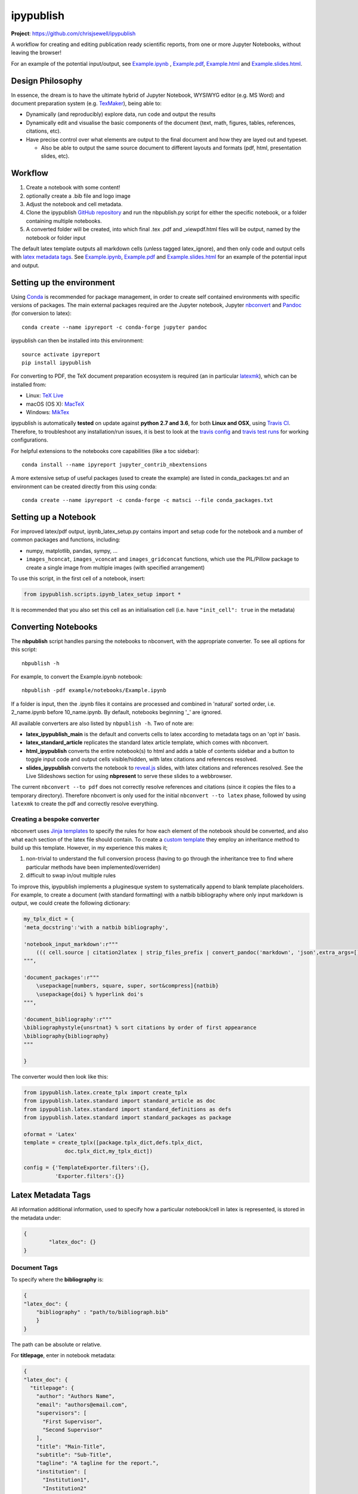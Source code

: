 ipypublish
==========

**Project**: https://github.com/chrisjsewell/ipypublish

.. image:: https://travis-ci.org/chrisjsewell/ipypublish.svg?branch=master
    :target: https://travis-ci.org/chrisjsewell/ipypublish

A workflow for creating and editing publication ready scientific
reports, from one or more Jupyter Notebooks, without leaving the
browser!

.. image:: https://github.com/chrisjsewell/ipypublish/raw/master/example_workflow.gif

For an example of the potential input/output, see `Example.ipynb <https://github.com/chrisjsewell/ipypublish/raw/master/example/notebooks/Example.ipynb>`__ , `Example.pdf <https://chrisjsewell.github.io/ipypublish/Example.view_pdf.html>`__, `Example.html <https://chrisjsewell.github.io/ipypublish/Example.html>`__ and `Example.slides.html <https://chrisjsewell.github.io/ipypublish/Example.slides.html#/>`__.

Design Philosophy
-----------------

In essence, the dream is to have the ultimate hybrid of Jupyter
Notebook, WYSIWYG editor (e.g. MS Word) and document preparation system
(e.g. `TexMaker <http://www.xm1math.net/texmaker/>`__), being able to:

-  Dynamically (and reproducibly) explore data, run code and output the
   results
-  Dynamically edit and visualise the basic components of the document
   (text, math, figures, tables, references, citations, etc).
-  Have precise control over what elements are output to the final
   document and how they are layed out and typeset.

   -  Also be able to output the same source document to different
      layouts and formats (pdf, html, presentation slides, etc).

Workflow
--------

1. Create a notebook with some content!
2. optionally create a .bib file and logo image
3. Adjust the notebook and cell metadata.
4. Clone the ipypublish `GitHub
   repository <https://github.com/chrisjsewell/ipypublish>`__ and run
   the nbpublish.py script for either the specific notebook, or a folder
   containing multiple notebooks.
5. A converted folder will be created, into which final .tex .pdf and
   \_viewpdf.html files will be output, named by the notebook or folder
   input

The default latex template outputs all markdown cells (unless tagged
latex\_ignore), and then only code and output cells with `latex metadata
tags <#latex-metadata-tags>`__. See
`Example.ipynb <https://github.com/chrisjsewell/ipypublish/blob/master/example/notebooks/Example.ipynb>`__, 
`Example.pdf <https://chrisjsewell.github.io/ipypublish/Example.view_pdf.html>`__ and `Example.slides.html <https://chrisjsewell.github.io/ipypublish/Example.slides.html#/>`__
for an example of the potential input and output.

Setting up the environment
--------------------------

Using `Conda <https://conda.io/docs/>`__ is recommended for package
management, in order to create self contained environments with specific
versions of packages. The main external packages required are the Jupyter notebook, Jupyter
`nbconvert <https://nbconvert.readthedocs.io/en/latest/index.html>`__
and `Pandoc <http://pandoc.org>`__ (for conversion to latex):

::

    conda create --name ipyreport -c conda-forge jupyter pandoc

ipypublish can then be installed into this environment:

::

	source activate ipyreport
	pip install ipypublish

For converting to PDF, the TeX document preparation ecosystem is
required (an in particular
`latexmk <http://mg.readthedocs.io/latexmk.html>`__), which can be
installed from:

-  Linux: `TeX Live <http://tug.org/texlive/>`__
-  macOS (OS X): `MacTeX <http://tug.org/mactex/>`__
-  Windows: `MikTex <http://www.miktex.org/>`__

ipypublish is automatically **tested** on update against **python 2.7 and 3.6**, for both **Linux and OSX**, using `Travis CI <https://en.wikipedia.org/wiki/Travis_CI>`__. Therefore, to troubleshoot any installation/run issues, 
it is best to look at the `travis config <https://github.com/chrisjsewell/ipypublish/blob/master/.travis.yml>`__ 
and `travis test runs <https://travis-ci.org/chrisjsewell/ipypublish>`__ for working configurations.

For helpful extensions to the notebooks core capabilities (like a toc
sidebar):

::

    conda install --name ipyreport jupyter_contrib_nbextensions

A more extensive setup of useful packages (used to create the example)
are listed in conda\_packages.txt and an environment can be created
directly from this using conda:

::

    conda create --name ipyreport -c conda-forge -c matsci --file conda_packages.txt

Setting up a Notebook
---------------------

For improved latex/pdf output, ipynb\_latex\_setup.py
contains import and setup code for the notebook and a number of common
packages and functions, including:

-  numpy, matplotlib, pandas, sympy, ...
-  ``images_hconcat``, ``images_vconcat`` and ``images_gridconcat``
   functions, which use the PIL/Pillow package to create a single image
   from multiple images (with specified arrangement)

To use this script, in the first cell of a notebook, insert:

.. code:: python

    from ipypublish.scripts.ipynb_latex_setup import *

It is recommended that you also set this cell as an initialisation cell
(i.e. have ``"init_cell": true`` in the metadata)

Converting Notebooks
--------------------

The **nbpublish** script handles parsing the notebooks to nbconvert, with
the appropriate converter. To see all options for this script:

::

    nbpublish -h

For example, to convert the Example.ipynb notebook:

::

    nbpublish -pdf example/notebooks/Example.ipynb

If a folder is input, then the .ipynb files it contains are processed
and combined in 'natural' sorted order, i.e. 2\_name.ipynb before
10\_name.ipynb. By default, notebooks beginning '\_' are ignored.

All available converters are also listed by ``nbpublish -h``. Two of note are:

-  **latex\_ipypublish\_main** is the default and converts cells to latex
   according to metadata tags on an 'opt in' basis.
-  **latex\_standard\_article** replicates the standard latex article
   template, which comes with nbconvert.
-  **html\_ipypublish** converts the entire notebook(s) to html
   and adds a table of contents sidebar and a button to toggle 
   input code and output cells visible/hidden,
   with latex citations and references resolved.
-  **slides\_ipypublish** converts the notebook to
   `reveal.js <http://lab.hakim.se/reveal-js/#/>`__ slides, 
   with latex citations and references resolved. 
   See the Live Slideshows section for
   using **nbpresent** to serve these slides to a webbrowser. 

The current ``nbconvert --to pdf`` does not correctly resolve references
and citations (since it copies the files to a temporary directory).
Therefore nbconvert is only used for the initial
``nbconvert --to latex`` phase, followed by using ``latexmk`` to create
the pdf and correctly resolve everything.

Creating a bespoke converter
~~~~~~~~~~~~~~~~~~~~~~~~~~~~

nbconvert uses `Jinja
templates <https://jinja2.readthedocs.io/en/latest/intro.html>`__ to
specify the rules for how each element of the notebook should be
converted, and also what each section of the latex file should contain.
To create a `custom
template <https://nbconvert.readthedocs.io/en/latest/customizing.html#Custom-Templates>`__
they employ an inheritance method to build up this template. However, in
my experience this makes it;

1. non-trivial to understand the full conversion process (having to go
   through the inheritance tree to find where particular methods have
   been implemented/overriden)
2. difficult to swap in/out multiple rules

To improve this, ipypublish implements a pluginesque system to
systematically append to blank template placeholders. For example, to
create a document (with standard formatting) with a natbib bibliography
where only input markdown is output, we could create the following
dictionary:

.. code:: python


    my_tplx_dict = { 
    'meta_docstring':'with a natbib bibliography',

    'notebook_input_markdown':r"""
        ((( cell.source | citation2latex | strip_files_prefix | convert_pandoc('markdown', 'json',extra_args=[]) | resolve_references | convert_pandoc('json','latex') )))
    """,

    'document_packages':r"""
        \usepackage[numbers, square, super, sort&compress]{natbib}
        \usepackage{doi} % hyperlink doi's  
    """,

    'document_bibliography':r"""
    \bibliographystyle{unsrtnat} % sort citations by order of first appearance
    \bibliography{bibliography}
    """

    }

The converter would then look like this:

.. code:: python


    from ipypublish.latex.create_tplx import create_tplx
    from ipypublish.latex.standard import standard_article as doc
    from ipypublish.latex.standard import standard_definitions as defs
    from ipypublish.latex.standard import standard_packages as package

    oformat = 'Latex'
    template = create_tplx([package.tplx_dict,defs.tplx_dict,
                 doc.tplx_dict,my_tplx_dict])

    config = {'TemplateExporter.filters':{},
              'Exporter.filters':{}}

Latex Metadata Tags
-------------------

All information additional information, used to specify how a particular
notebook/cell in latex is represented, is stored in the metadata under:

.. code:: json

    {
            "latex_doc": {}
    }

Document Tags
~~~~~~~~~~~~~

To specify where the **bibliography** is:

.. code:: json

    {
    "latex_doc": {
        "bibliography" : "path/to/bibliograph.bib"
        }
    }

The path can be absolute or relative.

For **titlepage**, enter in notebook metadata:

.. code:: json

    {
    "latex_doc": {
      "titlepage": {
        "author": "Authors Name",
        "email": "authors@email.com",
        "supervisors": [
          "First Supervisor",
          "Second Supervisor"
        ],
        "title": "Main-Title",
        "subtitle": "Sub-Title",
        "tagline": "A tagline for the report.",
        "institution": [
          "Institution1",
          "Institution2"
        ],
        "logo": "path/to/logo_example.png"
      }
    }

-  all keys are optional
-  if there is no title, then the notebook filename will be used
-  if nbpublish.py is called on a folder, then the meta data from the
   first notebook will be used
-  logo should be the path (absolute or relative) to a logo image file

To control the output of **contents tables**:

.. code:: json

    {
    "latex_doc": {
      "toc": true,
      "listfigures": true,
      "listtables": true,
      "listcode": true,
      }
    }

To override the default **placement of figures and tables**:

.. code:: json

    {
    "latex_doc": {
        "figure": {
          "placement": "!bp"
          },
        "table": {
          "placement": "!bp"
          }
      }
    }

See
`Positioning\_images\_and\_tables <https://www.sharelatex.com/learn/Positioning_images_and_tables>`__
for placement options.

Cell Tags
~~~~~~~~~

To **ignore any cell**:

.. code:: json

    {
    "latex_doc": {
        "ignore" : true
        }
    }

To **output a code block**:

.. code:: json

    {
    "latex_doc": {
      "code": {
        "asfloat": true,
        "caption": "",
        "label": "code:example_sym",
        "widefigure": false,
        "placement": "H"
        }
      }
    }

all extra tags are optional:

-  ``asfloat`` contitutes whether the code is wrapped in a codecell
   (float) environment or is inline.
-  all other tags work the same as figure (below).

For **figures**, enter in cell metadata:

.. code:: json

    {
    "latex_doc": {
      "figure": {
        "caption": "Figure caption.",
        "label": "fig:flabel",
        "placement": "H",
        "widefigure": false
        }
      }
    }

-  ``placement`` is optional and constitutes using a placement arguments
   for the figure (e.g. \\begin{figure}[H]). See
   `Positioning\_images\_and\_tables <https://www.sharelatex.com/learn/Positioning_images_and_tables>`__.
-  ``widefigure`` is optional and constitutes expanding the figure to
   the page width (i.e. \\begin{figure\*}) (placement arguments will
   then be ignored)

For **tables**, enter in cell metadata:

.. code:: json

    {
    "latex_doc": {
         "table": {
            "caption": "Table caption.",
            "label": "tbl:tlabel",
            "placement": "H",
                "alternate": "gray!20"
          }
       }
    }

-  ``placement`` is optional and constitutes using a placement arguments
   for the table (e.g. \\begin{table}[H]). See
   `Positioning\_images\_and\_tables <https://www.sharelatex.com/learn/Positioning_images_and_tables>`__.
-  ``alternate`` is optional and constitutes using alternating colors
   for the table rows (e.g. \rowcolors{2}{gray!25}{white}).
   See https://tex.stackexchange.com/a/5365/107738.

For **equations**, enter in cell metadata:

.. code:: json

    {
      "latex_doc": {
          "equation": {
            "label": "eqn:elabel"
          }
      }
    }

label is optional

Captions in a Markdown cell
~~~~~~~~~~~~~~~~~~~~~~~~~~~

Especially for long captions, it would be prefered that they can be
viewed and edited in a notebook Markdown cell, rather than hidden in the
metadata. This can be achieved using the default latex template:

If a **markdown input** or **latex output** cell has the metadata tag:

.. code:: json

    {
     "latex_doc": {
        "caption": "fig:example_mpl"
        }
    }

Then, instead of it being input directly into the .tex file, it will be
stored as a variable;

-  the variable's name is created from the latex\_caption value
-  the variable's value is the first paragraph of the markdown text
   (i.e. nothing after a `\n`)

If a subsequent **figure, table or code** cell has a label matching any
stored variable name, for example:

.. code:: json

    {
    "latex_doc": {
        "figure": {
        "caption": "",
        "label": "fig:example_mpl"
        }
      }
    }

Then its caption will be overriden with that variable.

The manner in which this works can be found in
`Example.tex <https://github.com/chrisjsewell/ipypublish/blob/master/converted/>`__:

.. code:: latex

    \newcommand{\kyfigcexampleumpl}{A matplotlib figure, with the caption set in the markdowncell above the figure.}

    \begin{figure}
        \begin{center}\adjustimage{max size={0.9\linewidth}{0.4\paperheight}}{Example_files/Example_14_0.pdf}\end{center}
        \ifdefined\kyfigcexampleumpl
        \caption{\kyfigcexampleumpl}
        \else
        \caption{}
        \fi
        \label{fig:example_mpl}
    \end{figure}

Note, this approach has the implicit contraint that caption cells must
be above the corresponding figure/table to be output in the latex/pdf.

Citations and Bibliography
--------------------------

Using Zotero's Firefox plugin and `Zotero Better
Bibtex <https://github.com/retorquere/zotero-better-bibtex/releases/tag/1.6.100>`__
for;

-  automated .bib file updating
-  drag and drop cite keys
   ``\cite{kirkeminde_thermodynamic_2012}``
-  ``latexmk -bibtex -pdf`` (in nbpublish.py) handles creation of the
   bibliography
-  ``\usepackage{doi}`` turns the DOI numbers into url links

   -  in Zotero-Better-Bibtex I have the option set to only export DOI,
      if both DOI and URL are present.

Please note, at the time of writing, Better BibTeX does not support
Zotero 5.0
(`issue#555 <https://github.com/retorquere/zotero-better-bibtex/issues/555>`__).
For now I have turned off auto-updates of Zotero, though this is
probably not wise for long (`Zotero 5
Discussion <https://forums.zotero.org/discussion/comment/277434/#Comment_277434>`__).

Can use:

.. code:: html

    <cite data-cite="kirkeminde_thermodynamic_2012">(Kirkeminde, 2012)</cite> 

to make it look better in html, but not specifically available for drag
and drop in Zotero

Live Slideshows
---------------

The **nbpresent** script handles serving `reveal.js <http://lab.hakim.se/reveal-js/#/>`__ slides to a webbrowser. To see all options for this script:

::

	nbpresent -h
	
Note that, **for offline use**, simply download the lates version of reveal.js `here <https://github.com/hakimel/reveal.js/releases>`__, rename the entire folder to reveal.js and place it in the same folder as the converted .slides.html file. The slides can also be save to PDF my appending `pdf-export` to the url (see `here <https://github.com/hakimel/reveal.js#pdf-export>`__ for details).

The `Reveal.js - Jupyter/IPython Slideshow Extension
(RISE) <https://github.com/damianavila/RISE>`__ notebook extension
offers rendering as a Reveal.js-based slideshow, where you can execute
code or show to the audience whatever you can show/do inside the
notebook itself!


Dealing with external data
--------------------------

A goal for scientific publishing is automated reproducibility of
analyses, which the Jupyter notebook excels at. But, more than that, it
should be possible to efficiently reproduce the analysis with different
data sets. This entails having **one point of access** to a data set
within the notebook, rather than having copy-pasted data into variables,
i.e. this:

.. code:: python

    data = read_in_data('data_key')
    variable1 = data.key1
    variable2 = data.key2
    ...

rather than this:

.. code:: python

    variable1 = 12345
    variable2 = 'something'
    ...

The best-practice for accessing heirarchical data (in my opinion) is to
use the JSON format (as long as the data isn't
`relational <http://www.sarahmei.com/blog/2013/11/11/why-you-should-never-use-mongodb/>`__),
because it is:

-  applicable for any data structure
-  lightweight and easy to read and edit
-  has a simple read/write mapping to python objects (using
   `json <https://docs.python.org/3.6/library/json.html>`__)
-  widely used (especially in web technologies)

A good way to store multiple bits of JSON data is in a
`mongoDB <https://docs.mongodb.com/manual/administration/install-community/>`__
and accessing it via
`pymongo <https://api.mongodb.com/python/current/>`__. This will also
make it easy to move all the data to a cloud server at a later time, if
required.

::

    conda install pymongo

But, if the data is coming from files output from different simulation
or experimental code, where the user has no control of the output
format. Then writing JSON parsers may be the way to go, and this is
where `jsonextended <https://github.com/chrisjsewell/jsonextended>`__
comes in, which implements:

-  a lightweight plugin system to define bespoke classes for parsing
   different file extensions and data types.
-  a 'lazy loader' for treating an entire directory structure as a
   nested dictionary.

For example:

.. code:: python

    from jsonextended import plugins, edict
    plugins.load_plugins_dir('path/to/folder_of_parsers','parsers')
    data = edict.LazyLoad('path/to/data')
    variable1 = data.folder1.file1_json.key1
    variable2 = data[['folder1','file1.json','key2']]
    variable3 = data[['folder1','file2.csv','key1']]
    variable4 = data[['folder2','subfolder1','file3.other','key1']]
    ...    

If you are dealing with numerical data arrays which are to large to be
loaded directly in to memory, then the
`h5py <http://docs.h5py.org/en/latest/index.html>`__ interface to the
`HDF5 <http://hdfgroup.org/>`__ binary data format, allows for the
manipultion of even multi-terabyte datasets stored on disk, as if they
were real NumPy arrays. These files are also supported by
`jsonextended <https://github.com/chrisjsewell/jsonextended>`__ lazy
loading.

Miscellaneous
-------------

I also use the Firefox Split Pannel extension to view the
{name}\_viewpdf.html page and monitor changes to the pdf.

`bookbook <https://github.com/takluyver/bookbook>`__ is another package
with some conversion capabilities.

Acknowledgements
----------------

I took strong influence from:

-  `Julius
   Schulz <http://blog.juliusschulz.de/blog/ultimate-ipython-notebook>`__
-  `Dan
   Mackinlay <https://livingthing.danmackinlay.name/jupyter.html>`__
-  Notebook concatination was adapted from `nbconvert
   issue#253 <https://github.com/jupyter/nbconvert/issues/253>`__

